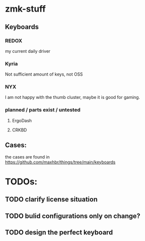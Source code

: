 * zmk-stuff

** Keyboards
*** REDOX
my current daily driver
*** Kyria
Not sufficient amount of keys, not OSS
*** NYX
I am not happy with the thumb cluster, maybe it is good for gaming.
*** planned / parts exist / untested
**** ErgoDash
**** CRKBD

** Cases:
the cases are found in https://github.com/maxhbr/things/tree/main/keyboards

* TODOs:
** TODO clarify license situation
** TODO bulid configurations only on change?
** TODO design the perfect keyboard
